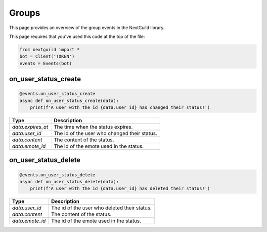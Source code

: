 Groups
===========

This page provides an overview of the group events in the NextGuild library.

This page requires that you've used this code at the top of the file:

.. code-block:: python

    from nextguild import *
    bot = Client('TOKEN')
    events = Events(bot)

on_user_status_create
---------------

.. code-block:: python

    @events.on_user_status_create
    async def on_user_status_create(data):
        print(f'A user with the id {data.user_id} has changed their status!')

+-----------------------------+----------------------------------------------+
| Type                        | Description                                  |
+=============================+==============================================+
| `data.expires_at`           | The time when the status expires.            |
+-----------------------------+----------------------------------------------+
| `data.user_id`              | The id of the user who changed their status. |
+-----------------------------+----------------------------------------------+
| `data.content`              | The content of the status.                   |
+-----------------------------+----------------------------------------------+
| `data.emote_id`             | The id of the emote used in the status.      |
+-----------------------------+----------------------------------------------+

on_user_status_delete
---------------

.. code-block:: python

    @events.on_user_status_delete
    async def on_user_status_delete(data):
        print(f'A user with the id {data.user_id} has deleted their status!')

+-----------------------------+----------------------------------------------+
| Type                        | Description                                  |
+=============================+==============================================+
| `data.user_id`              | The id of the user who deleted their status. |
+-----------------------------+----------------------------------------------+
| `data.content`              | The content of the status.                   |
+-----------------------------+----------------------------------------------+
| `data.emote_id`             | The id of the emote used in the status.      |
+-----------------------------+----------------------------------------------+